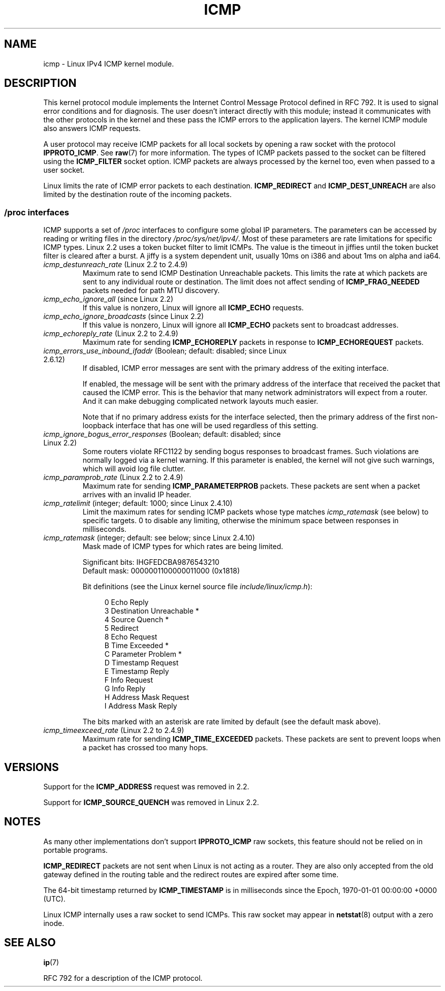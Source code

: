 .\" This man page is Copyright (C) 1999 Andi Kleen <ak@muc.de>.
.\" Permission is granted to distribute possibly modified copies
.\" of this page provided the header is included verbatim,
.\" and in case of nontrivial modification author and date
.\" of the modification is added to the header.
.\" $Id: icmp.7,v 1.6 2000/08/14 08:03:45 ak Exp $
.TH ICMP 7 2012-05-10 "Linux" "Linux Programmer's Manual"
.SH NAME
icmp \- Linux IPv4 ICMP kernel module.
.SH DESCRIPTION
This kernel protocol module implements the Internet Control
Message Protocol defined in RFC\ 792.
It is used to signal error conditions and for diagnosis.
The user doesn't interact directly with this module;
instead it communicates with the other protocols in the kernel
and these pass the ICMP errors to the application layers.
The kernel ICMP module also answers ICMP requests.
.PP
A user protocol may receive ICMP packets for all local sockets by opening
a raw socket with the protocol
.BR IPPROTO_ICMP .
See
.BR raw (7)
for more information.
The types of ICMP packets passed to the socket can be filtered using the
.B ICMP_FILTER
socket option.
ICMP packets are always processed by the kernel too, even
when passed to a user socket.
.LP
Linux limits the rate of ICMP error packets to each destination.
.B ICMP_REDIRECT
and
.B ICMP_DEST_UNREACH
are also limited by the destination route of the incoming packets.
.SS /proc interfaces
ICMP supports a set of
.I /proc
interfaces to configure some global IP parameters.
The parameters can be accessed by reading or writing files in the directory
.IR /proc/sys/net/ipv4/ .
Most of these parameters are rate limitations for specific ICMP types.
Linux 2.2 uses a token bucket filter to limit ICMPs.
.\" FIXME better description needed
The value is the timeout in jiffies until the token bucket filter is
cleared after a burst.
A jiffy is a system dependent unit, usually 10ms on i386 and
about 1ms on alpha and ia64.
.TP
.IR icmp_destunreach_rate " (Linux 2.2 to 2.4.9)"
.\" Precisely: from 2.1.102
Maximum rate to send ICMP Destination Unreachable packets.
This limits the rate at which packets are sent to any individual
route or destination.
The limit does not affect sending of
.B ICMP_FRAG_NEEDED
packets needed for path MTU discovery.
.TP
.IR icmp_echo_ignore_all " (since Linux 2.2)"
.\" Precisely: 2.1.68
If this value is nonzero, Linux will ignore all
.B ICMP_ECHO
requests.
.TP
.IR icmp_echo_ignore_broadcasts " (since Linux 2.2)"
.\" Precisely: from 2.1.68
If this value is nonzero, Linux will ignore all
.B ICMP_ECHO
packets sent to broadcast addresses.
.TP
.IR icmp_echoreply_rate " (Linux 2.2 to 2.4.9)"
.\" Precisely: from 2.1.102
Maximum rate for sending
.B ICMP_ECHOREPLY
packets in response to
.B ICMP_ECHOREQUEST
packets.
.TP
.IR icmp_errors_use_inbound_ifaddr " (Boolean; default: disabled; since Linux 2.6.12)"
.\" The following taken from 2.6.28-rc4 Documentation/networking/ip-sysctl.txt
If disabled, ICMP error messages are sent with the primary address of
the exiting interface.

If enabled, the message will be sent with the primary address of
the interface that received the packet that caused the ICMP error.
This is the behavior that many network administrators will expect from
a router.
And it can make debugging complicated network layouts much easier.

Note that if no primary address exists for the interface selected,
then the primary address of the first non-loopback interface that
has one will be used regardless of this setting.
.TP
.IR icmp_ignore_bogus_error_responses " (Boolean; default: disabled; since Linux 2.2)"
.\" precisely: since 2.1.32
.\" The following taken from 2.6.28-rc4 Documentation/networking/ip-sysctl.txt
Some routers violate RFC1122 by sending bogus responses to broadcast frames.
Such violations are normally logged via a kernel warning.
If this parameter is enabled, the kernel will not give such warnings,
which will avoid log file clutter.
.TP
.IR icmp_paramprob_rate " (Linux 2.2 to 2.4.9)"
.\" Precisely: from 2.1.102
Maximum rate for sending
.B ICMP_PARAMETERPROB
packets.
These packets are sent when a packet arrives with an invalid IP header.
.TP
.IR icmp_ratelimit " (integer; default: 1000; since Linux 2.4.10)"
.\" The following taken from 2.6.28-rc4 Documentation/networking/ip-sysctl.txt
Limit the maximum rates for sending ICMP packets whose type matches
.IR icmp_ratemask
(see below) to specific targets.
0 to disable any limiting,
otherwise the minimum space between responses in milliseconds.
.TP
.IR icmp_ratemask " (integer; default: see below; since Linux 2.4.10)"
.\" The following taken from 2.6.28-rc4 Documentation/networking/ip-sysctl.txt
Mask made of ICMP types for which rates are being limited.

Significant bits: IHGFEDCBA9876543210
.br
Default mask:     0000001100000011000 (0x1818)

Bit definitions (see the Linux kernel source file
.IR include/linux/icmp.h ):

.in +4n
.nf
0 Echo Reply
3 Destination Unreachable *
4 Source Quench *
5 Redirect
8 Echo Request
B Time Exceeded *
C Parameter Problem *
D Timestamp Request
E Timestamp Reply
F Info Request
G Info Reply
H Address Mask Request
I Address Mask Reply
.fi
.in

The bits marked with an asterisk are rate limited by default
(see the default mask above).
.TP
.IR icmp_timeexceed_rate " (Linux 2.2 to 2.4.9)"
Maximum rate for sending
.B ICMP_TIME_EXCEEDED
packets.
These packets are
sent to prevent loops when a packet has crossed too many hops.
.SH VERSIONS
Support for the
.B ICMP_ADDRESS
request was removed in 2.2.
.PP
Support for
.B ICMP_SOURCE_QUENCH
was removed in Linux 2.2.
.SH NOTES
As many other implementations don't support
.B IPPROTO_ICMP
raw sockets, this feature
should not be relied on in portable programs.
.\" not really true ATM
.\" .PP
.\" Linux ICMP should be compliant to RFC 1122.
.PP
.B ICMP_REDIRECT
packets are not sent when Linux is not acting as a router.
They are also only accepted from the old gateway defined in the
routing table and the redirect routes are expired after some time.
.PP
The 64-bit timestamp returned by
.B ICMP_TIMESTAMP
is in milliseconds since the Epoch, 1970-01-01 00:00:00 +0000 (UTC).
.PP
Linux ICMP internally uses a raw socket to send ICMPs.
This raw socket may appear in
.BR netstat (8)
output with a zero inode.
.SH SEE ALSO
.BR ip (7)
.PP
RFC\ 792 for a description of the ICMP protocol.
